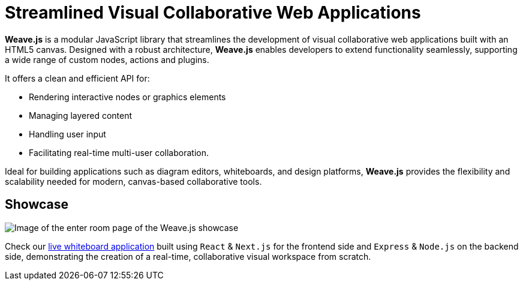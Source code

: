 = Streamlined Visual Collaborative Web Applications

**Weave.js** is a modular JavaScript library that streamlines the development of
visual collaborative web applications built with an HTML5 canvas. Designed with a
robust architecture, **Weave.js** enables developers to extend functionality
seamlessly, supporting a wide range of custom nodes, actions and plugins.

It offers a clean and efficient API for:

- Rendering interactive nodes or graphics elements
- Managing layered content
- Handling user input
- Facilitating real-time multi-user collaboration.

Ideal for building applications such as diagram editors, whiteboards, and design
platforms, **Weave.js** provides the flexibility and scalability needed for modern,
canvas-based collaborative tools.

== Showcase

image::showcase.png[Image of the enter room page of the Weave.js showcase]

Check our https://weavejs.cloud.inditex.com/[live whiteboard application] built using
`React` & `Next.js` for the frontend side and `Express` & `Node.js` on the backend side,
demonstrating the creation of a real-time, collaborative visual workspace from scratch.
